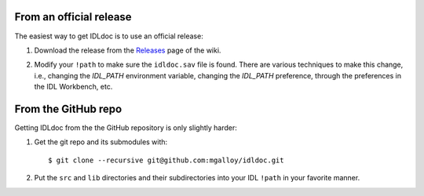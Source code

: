 From an official release
------------------------

The easiest way to get IDLdoc is to use an official release:

1. Download the release from the Releases_ page of the wiki.

.. _Releases: https://github.com/mgalloy/idldoc/wiki/Releases

2. Modify your ``!path`` to make sure the ``idldoc.sav`` file is found. There are various techniques to make this change, i.e., changing the `IDL_PATH` environment variable, changing the `IDL_PATH` preference, through the preferences in the IDL Workbench, etc.


From the GitHub repo
--------------------

Getting IDLdoc from the the GitHub repository is only slightly harder:

1. Get the git repo and its submodules with::

     $ git clone --recursive git@github.com:mgalloy/idldoc.git

2. Put the ``src`` and ``lib`` directories and their subdirectories into your
   IDL ``!path`` in your favorite manner.

